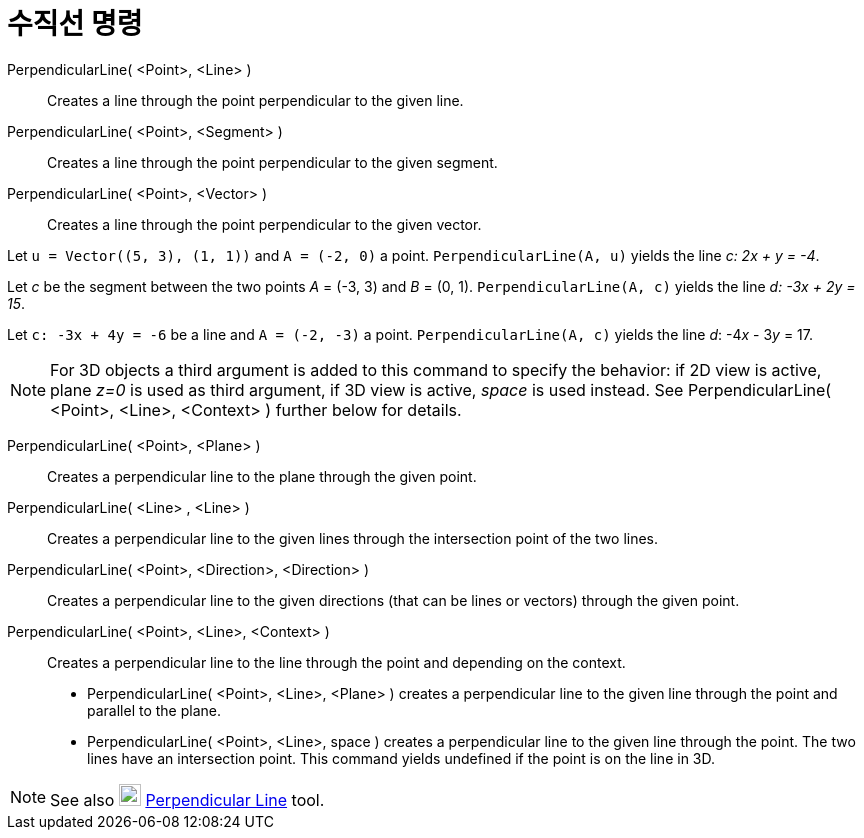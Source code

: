 = 수직선 명령
:page-en: commands/PerpendicularLine
ifdef::env-github[:imagesdir: /ko/modules/ROOT/assets/images]

PerpendicularLine( <Point>, <Line> )::
  Creates a line through the point perpendicular to the given line.
PerpendicularLine( <Point>, <Segment> )::
  Creates a line through the point perpendicular to the given segment.
PerpendicularLine( <Point>, <Vector> )::
  Creates a line through the point perpendicular to the given vector.

[EXAMPLE]
====

Let `++u = Vector((5, 3), (1, 1))++` and `++A = (-2, 0)++` a point. `++PerpendicularLine(A, u)++` yields the line _c: 2x
+ y = -4_.

====

[EXAMPLE]
====

Let _c_ be the segment between the two points _A_ = (-3, 3) and _B_ = (0, 1). `++PerpendicularLine(A, c)++` yields the
line _d: -3x + 2y = 15_.

====

[EXAMPLE]
====

Let `++c: -3x + 4y = -6++` be a line and `++A = (-2, -3)++` a point. `++PerpendicularLine(A, c)++` yields the line _d_:
-4__x__ - 3__y__ = 17.

====

[NOTE]
====

For 3D objects a third argument is added to this command to specify the behavior: if 2D view is active, plane _z=0_ is
used as third argument, if 3D view is active, _space_ is used instead. See PerpendicularLine( <Point>, <Line>, <Context>
) further below for details.

====

PerpendicularLine( <Point>, <Plane> )::
  Creates a perpendicular line to the plane through the given point.
PerpendicularLine( <Line> , <Line> )::
  Creates a perpendicular line to the given lines through the intersection point of the two lines.
PerpendicularLine( <Point>, <Direction>, <Direction> )::
  Creates a perpendicular line to the given directions (that can be lines or vectors) through the given point.
PerpendicularLine( <Point>, <Line>, <Context> )::
  Creates a perpendicular line to the line through the point and depending on the context.
  * PerpendicularLine( <Point>, <Line>, <Plane> ) creates a perpendicular line to the given line through the point and
  parallel to the plane.
  * PerpendicularLine( <Point>, <Line>, space ) creates a perpendicular line to the given line through the point. The
  two lines have an intersection point. This command yields undefined if the point is on the line in 3D.

[NOTE]
====

See also image:22px-Mode_linebisector.svg.png[Mode linebisector.svg,width=22,height=22]
xref:/s_index_php?title=Perpendicular_Line_Tool_action=edit_redlink=1.adoc[Perpendicular Line] tool.

====
